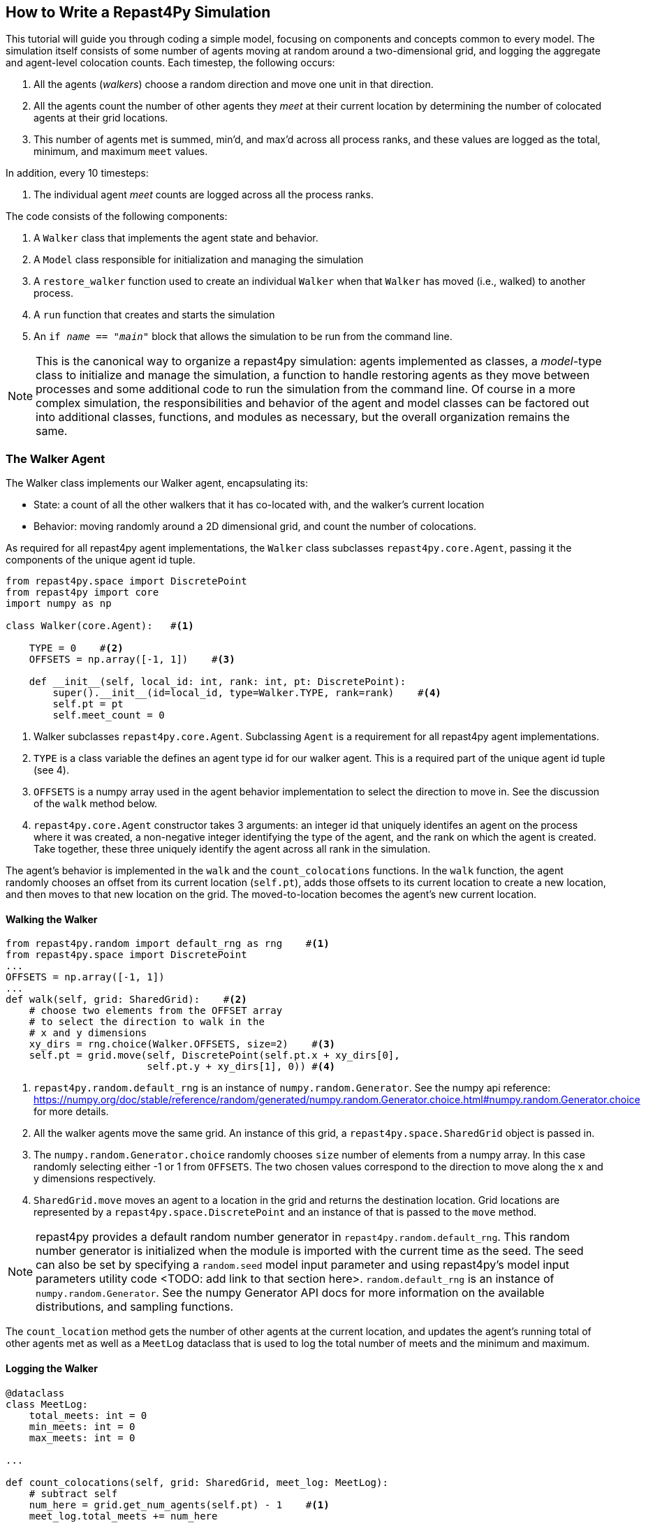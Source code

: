 == How to Write a Repast4Py Simulation

This tutorial will guide you through coding a simple model, focusing on components
and concepts common to every model. The simulation itself consists of some number
of agents moving at random around a two-dimensional grid, and logging the aggregate and agent-level
colocation counts. Each timestep, the following occurs:

1. All the agents (_walkers_) choose a random direction and move one unit in that direction.
2. All the agents count the number of other agents they _meet_ at their current location by
determining the number of colocated agents at their grid locations.
3. This number of agents met is summed, min'd, and max'd across all process ranks, and these 
values are logged as the total, minimum, and maximum `meet` values.

In addition, every 10 timesteps: 

1. The individual agent _meet_ counts are logged across all the process ranks.

The code consists of the following components:

1. A `Walker` class that implements the agent state and behavior.
2. A `Model` class responsible for initialization and managing the simulation
3. A `restore_walker` function used to create an individual `Walker` when that
`Walker` has moved (i.e., walked) to another process.
4. A `run` function that creates and starts the simulation
5. An `if __name__ == "__main__"` block that allows the simulation to be run
from the command line.

NOTE: This is the canonical way to organize a repast4py simulation: agents implemented as classes,
a _model_-type class to initialize and manage the simulation, a function to handle restoring agents
as they move between processes and some additional code to run the simulation from the command line. Of course in a more complex simulation, the responsibilities and behavior of the agent and model classes can be factored out into additional classes, functions, and modules as necessary, but the overall
organization remains the same.

=== The Walker Agent

The Walker class implements our Walker agent, encapsulating its:

* State: a count of all the other walkers that it has co-located with, and the walker's current location
* Behavior: moving randomly around a 2D dimensional grid, and count the number
of colocations.

As required for all repast4py agent implementations, the `Walker` class subclasses
`repast4py.core.Agent`, passing it the components of the unique agent id tuple.


[source,python,numbered]
----
from repast4py.space import DiscretePoint
from repast4py import core
import numpy as np

class Walker(core.Agent):   #<1>

    TYPE = 0    #<2>
    OFFSETS = np.array([-1, 1])    #<3>  

    def __init__(self, local_id: int, rank: int, pt: DiscretePoint):    
        super().__init__(id=local_id, type=Walker.TYPE, rank=rank)    #<4>
        self.pt = pt
        self.meet_count = 0
----
<1> Walker subclasses `repast4py.core.Agent`. Subclassing `Agent` is a requirement for all repast4py agent implementations.
<2> `TYPE` is a class variable the defines an agent type id for our walker agent. This is a required
part of the unique agent id tuple (see 4).
<3> `OFFSETS` is a numpy array used in the agent behavior implementation to select the direction to move in. See the discussion of the `walk` method below.
<4> `repast4py.core.Agent` constructor takes 3 arguments: an integer id that uniquely identifes an
agent on the process where it was created, a non-negative integer identifying the type of the agent, and
the rank on which the agent is created. Take together, these three uniquely identify the agent
across all rank in the simulation.

The agent's behavior is implemented in the `walk` and the `count_colocations` functions.
In the `walk` function, the agent randomly chooses an offset from its current location (`self.pt`),
adds those offsets to its current location to create a new location, and then moves to that new
location on the grid. The moved-to-location becomes the agent's new current location.

==== Walking the Walker

[source,python,numbered]
----
from repast4py.random import default_rng as rng    #<1>
from repast4py.space import DiscretePoint
...
OFFSETS = np.array([-1, 1])
...
def walk(self, grid: SharedGrid):    #<2>
    # choose two elements from the OFFSET array
    # to select the direction to walk in the
    # x and y dimensions
    xy_dirs = rng.choice(Walker.OFFSETS, size=2)    #<3>
    self.pt = grid.move(self, DiscretePoint(self.pt.x + xy_dirs[0], 
                        self.pt.y + xy_dirs[1], 0)) #<4>
----
<1> `repast4py.random.default_rng` is an instance of `numpy.random.Generator`. See the numpy
api reference: https://numpy.org/doc/stable/reference/random/generated/numpy.random.Generator.choice.html#numpy.random.Generator.choice for more details.
<2> All the walker agents move the same grid. An instance of this grid, a `repast4py.space.SharedGrid` object is passed in.
<3> The `numpy.random.Generator.choice` randomly chooses `size` number of elements
from a numpy array. In this case randomly selecting either -1 or 1 from `OFFSETS`. The
two chosen values correspond to the direction to move along the x and y dimensions respectively.
<4> `SharedGrid.move` moves an agent to a location in the grid and returns the destination location. Grid locations are represented by a `repast4py.space.DiscretePoint` and an instance of
that is passed to the `move` method.


NOTE: repast4py provides a default random number generator in `repast4py.random.default_rng`. This
random number generator is initialized when the module is imported with the current time as the seed.
The seed can also be set by specifying a `random.seed` model input parameter and using repast4py's model input parameters utility code <TODO: add link to that section here>. `random.default_rng` is an instance of `numpy.random.Generator`. See the numpy Generator API docs for
more information on the available distributions, and sampling functions.

The `count_location` method gets the number of other agents at the current location, and
updates the agent's running total of other agents met as well as a `MeetLog` dataclass
that is used to log the total number of meets and the minimum and maximum.

==== Logging the Walker

[source,python,numbered]
----
@dataclass
class MeetLog:
    total_meets: int = 0
    min_meets: int = 0
    max_meets: int = 0

...

def count_colocations(self, grid: SharedGrid, meet_log: MeetLog):
    # subtract self
    num_here = grid.get_num_agents(self.pt) - 1    #<1>
    meet_log.total_meets += num_here
    if num_here < meet_log.min_meets:
        meet_log.min_meets = num_here
    if num_here > meet_log.max_meets:
        meet_log.max_meets = num_here
    self.meet_count += num_here
----
<1> `SharedGrid.get_num_agents` returns the number of agents at specified location.

TIP: To learn more about built-in agent and grid functionality, see the API documentation for `repast4py.core.Agent`, and for `repast4py.space.SharedGrid`.


As we will see below, the Model class will schedule the execution of these two functions on every agent on every timestep. In this way, each agent executes its behavior each timestep.

==== Serializing the Walker

When a `Walker` walks beyond the bounds of the local grid managed by its current
process rank, or when populating the buffer area of the local grid sections, 
repast4py needs serialize the `Walker` state to a tuple, which is then used
to recreate that `Walker` on a different process. The `Walker.save` method
performs this serialization, saving the agent's unique id, its current meet count,
and location.

[source,python,numbered]
----
def save(self) -> Tuple:
    """Saves the state of this Walker as a Tuple.

    Returns:
        The saved state of this Walker.
    """
    return (self.uid, self.meet_count, self.pt.coordinates)    #<1>
----
<1> Returns the `Walker` state as a tuple. The first element of this
tuple *MUST* be the agent's unique id (`self.uid`). `self.pt` is
an instance of a `DiscretePoint` whose `coordinates` method
returns the point's coordinates as a numpy array.

IMPORTANT: Every agent must implement a `save` method that returns the
state of the agent as a tuple. The first element of this
tuple *MUST* be the agent's unique id (`self.uid`). The remaining elements
should encapsulate any dynamic agent state.

=== The Model Class

The Model class encapsulates the simulation, and is responsible for initialization: scheduling events, creating agents, and the grid the agents inhabit, and logging. In addition, the scheduled events
that drive the simulation forward are methods of the model class. 

In the `Model` constructor, we create the simulation schedule, the context that holds
our agents, the grid on which they move, the agents themselves, and the _loggers_ that
we use to log various simulation statistics to files. We begin with the constructor
signature, and the schedule runner creation. 

==== Scheduling Events

The SharedScheduledRunner class encapsulates a dynamic schedule of executable events shared and
synchronized across processes. Events are added to the scheduled for execution at a particular "tick".
The first valid tick is 0. Events will be executed in "tick" order, earliest before latest. Events
scheduled for the same tick will be executed in the order in which they
were added. If during the execution of a tick, an event is scheduled
before the executing tick (i.e., scheduled to occur in the past) then
that event is ignored. The scheduled is synchronized across process ranks
by determining the global cross-process minimum next scheduled even time, and executing events
for that time. In this way, no schedule runs ahead of any other. In practice an
event is no-argument function or method.

[source,python,numbered]
----
def __init__(self, comm: MPI.Intracomm, params: Dict):    #<1>
    # create the schedule
    self.runner = schedule.init_schedule_runner(comm)     #<2>
    self.runner.schedule_repeating_event(1, 1, self.step)    #<3>
    self.runner.schedule_repeating_event(1.1, 10, self.log_agents)
    self.runner.schedule_stop(params['stop.at'])    #<4>
    # once initialized the schedule runner can be accessed with schedule.runner
    schedule.runner().schedule_end_event(self.at_end)    #<5>
----
<1> The Model constructor takes an MPI communicator and a dictionary of model
input parameters as arguments.
<2> Before any events can be scheduled, the schedule runner must be initialized.
<3> Repeating events are scheduled with `schedule.repeating_event`. The first argument
is the start tick, and the second is the frequency to repeat at. This schedules `Model.step`
on this instance of the model to execute starting at tick 1 and then every tick thereafter. 
<4> `schedule_stop` schedules the tick at which the simulation should stop. At this tick,
events will no longer be popped off the schedule and executed.
<5> `schedule_end_event` can be used to schedule methods that perform some sort of 
_clean up_ type operation when the simulation ends, closing a log file, for example.
This is called when at the time of simulation stop as specified with `schedule_stop`.

TIP: Once the default scheduler runner has been initialized with `schedule.init_schedule_runner`, you can get a reference to it with `schedule.runner()`. See the schedule model API documentation for
more information on different ways to schedule events (methods and functions).

IMPORTANT: A simulation stopping time must be set with `schedule_stop`. Without a stopping time
the simulation will continue to run, seeming to hang if there are no events to execute, or
continuing to execute any scheduled events without stopping. The stopping time does not
need to be set during initialization, but can be set during a simulation run when
stopping condition is reached, for example.

==== Creating the Context and Grid

Once the schedule has been initialized and events have been added, the context (an object
that holds the population of agents) and the grid around which the agents move are 
created.

[source,python,numbered]
----
from repast4py import context as ctx
...

# create the context to hold the agents and manage cross process
# synchronization
self.context = ctx.SharedContext(comm)
# create a bounding box equal to the size of the entire global world grid
box = space.BoundingBox(0, params['world.width'], 0, params['world.height'], 0, 0)    #<1>
# create a SharedGrid of 'box' size with sticky borders that allows multiple agents
# in each grid location.
self.grid = space.SharedGrid(name='grid', bounds=box, borders=space.BorderType.Sticky,
                                occupancy=space.OccupancyType.Multiple, 
                                buffer_size=2, comm=comm)    #<2>
self.context.add_projection(self.grid)    #<3>
----
<1> A BoundingBox is used to initialize the size of repast4py's cartesian spaces. It's
arguments are the minimum x coordinate, the extent of the x dimension, and then the same for
the y and z dimensions. Here we create a 2D box (the z extent is 0) starting at (0,0) and
extending for `params['world.width]` in the x dimension and `params['world.height']` in
the y dimension.
<2> `space.SharedGrid` takes a name, its bounds, its border and occupancy types, as well
as a buffer size, and a communicator as arguments. See the `SharedGrid` API documentation
for a description of these arguments. The concept of a buffer was described in the
xref:overview.adoc#_distributed_simulation[Distributed Simulation] section.
<3> Once a xref:overview.adoc#_contexts_and_projections[projection] has been created
it must be added to the context so that it can be properly synchronized across
processes.

==== Creating the Agents

When creating the agents, we create the number of Walker agents as specified in the `walker.count`
input parameter, assigning each a random location. 

[source,python,numbered]
----
rank = comm.Get_rank()
for i in range(params['walker.count']):
    # get a random x,y location in the grid
    pt = self.grid.get_random_local_pt(rng)    #<1>
    # create and add the walker to the context
    walker = Walker(i, rank, pt)    #<2>
    self.context.add(walker)    #<3>
    self.grid.move(walker, pt)  #<4>
----
<1> Each rank is responsible for some subsection of the total global grid, `get_random_local`
gets random location within those local bounds.
<2> Create the Walker, passing it an id, its starting rank, and its current location. See
<<_the_walker_agent>> for more.
<3> Once created an agent must be added to the context in order to be properly synchronized
and iterated through as part of the agent population.
<4> Move the walker to its starting location.

NOTE: Agents added to a context are also added to any projections in that context. Although
projections have `add` methods for adding agents, these are typically _NOT_ used in an
simulation.

==== Initializing Logging

Logging refers to gathering simulation output data and writing it to a file. There are
two types of logging supported by repast4py.

1. Tabular logging in which the user supplies a row values to be logged, and repast4py 
concatenates these rows across processes and writes them to a file. This is useful
for logging events and individual agent attributes. See the `repast4py.logging.TabularLogger`
API for more information.

2. Reducing-type logging where the user supplies the aggregate values to be logged
in the form of a Python `dataclasses.dataclass` and repast4py performs some cross-process
reduce-type operation on those values. For example, summing each rank's total number of
agent co-locations (_meets_) to create an aggregate total number of _meets_. Here, the user
creates a _logger_ which is responsible for logging a dataclass field's or fields' value, 
and performing the reduction operation on the field(s). These loggers are then added to
a `logging.ReducingDataSet`. Calling `logging.ReducingDataSet.log(tick)` will log the
current value of the dataclass fields in the loggers and perform the cross-process
reduction. See the `logging` module API for more information.

The Walker Model uses both these types. The first is used to log the individual _meet_count_ of
each agent, and the second to log that total number of meets, as well as the minimum and maximum number.

[source,python,numbered]
----
@dataclass
class MeetLog:    #<1>
    total_meets: int = 0
    min_meets: int = 0
    max_meets: int = 0

...
self.agent_logger = logging.TabularLogger(comm, params['agent_log_file'], 
                                          ['tick', 'agent_id', 'agent_uid_rank', 
                                          'meet_count'])    #<2>
self.meet_log = MeetLog()    #<3>
loggers = logging.create_loggers(self.meet_log, op=MPI.SUM, 
                                 names={'total_meets': 'total'}, rank=rank)    #<4>
loggers += logging.create_loggers(self.meet_log, op=MPI.MIN, 
                                  names={'min_meets': 'min'}, rank=rank)       #<5>
loggers += logging.create_loggers(self.meet_log, op=MPI.MAX, 
                                  names={'max_meets': 'max'}, rank=rank)       #<6>
self.data_set = logging.ReducingDataSet(loggers, MPI.COMM_WORLD, 
                                        params['meet_log_file'])    #<7>
----
<1> MeetLog is the dataclass used by aggregate reducing logging. As we saw in
<<_logging_the_walker>> each agent updates the a shared MeetLog instance as appropriate in
its `count_colocations` method. 
<2> The `TabularLogger` class is used for tabular-style logging. The constructor
arguments are the communicator to concatenate all the table's rows over, and
the column header values. `self.agent_logger` is then used to log the individual
agent meet counts.
<3> Creates the `MeetLog` object that contains the aggregate co-locations statistics
that we want to log.
<4> Creates a logger that uses `self.meet_log` as the source of the data to log,
performing a cross process summation of that data to log, and logs the value 
of the `total` field in `self.meet_log`. The names argument specifies 
the fields to log as dictionary where the key is the dataclass field to log, and
the value is the column header text for that value. 
<5> Creates a logger for the `self.meet_log.min` field, minimizing the value
across processes. The created logger is added to the list of loggers created
in 4.
<6> Creates a logger for the `self.meet_log.max` field, maximizing the value
across processes. The created logger is added to the list of loggers created
in 4.
<7> Creates a `logging.ReducingDataSet` from the list loggers where `params['meet_log_file]`
is the name of the file to log to.


After the logging is initialized, we log the starting tick 0 state of the 
simulation.

[source,python,numbered]
----
# count the initial colocations at time 0 and log
for walker in self.context.agents():
    walker.count_colocations(self.grid, self.meet_log)    #<1>
self.data_set.log(0)    #<2>
self.meet_log.max_meets = self.meet_log.min_meets = self.meet_log.total_meets = 0   #<3>
self.log_agents()    #<4>
----
<1> Update `self.meet_log` with each agents colocation data by calling `count_colocations`
on each agent. See <<_logging_the_walker>> for the details.
<2> Log the current values of the `self.meet_log` by calling `log` on the `self.data_set` `ReducingDataSet`.
The `log` method takes an floating point argument that specifies the tick at which the data was logged. 
In this case, that is tick 0.
<3> Reset the `self.meet_log` values back to 0 because we want to log the data per tick, rather a
running aggregate.
<4> Log the individual agent meet counts. See the method definition below.

The `log_agents` method logs each agent's `meet_count` using the
`self.agent_logger TabularLogger`.

[source,python,numbered]
----
def log_agents(self):
    tick = self.runner.schedule.tick    #<1>
    for walker in self.context.agents():
        self.agent_logger.log_row(tick, walker.id, walker.uid_rank, 
                                  walker.meet_count)    #<2>

    self.agent_logger.write()   #<3>
----
<1> Gets the current tick value
<2> For each Walker, log the current tick, the Walker's id, its unique id rank,
and its `meet_count` using the `log_row` method. Each call to `log_row` becomes
a row in the tabular output.
<3> Write the currently logged rows to a file. It is not strictly necessary
to call `write` everytime rows are logged as the rows will accumulate until `write`
is eventually called.

==== Scheduled Methods

In <<_scheduling_events>> we saw how to schedule events that repeat and that execute
when the simulation ends. In practice, the events to be scheduled are methods in the
model class. The methods are called according to how they are scheduled, driving the
simulation forward. The first of these, the `step` method schedule to execute starting
at tick 1 and then every tick thereafter.

[source,python,numbered]
----
# scheduled with: self.runner.schedule_repeating_event(1, 1, self.step)
def step(self):
    for walker in self.context.agents():    #<1>
        walker.walk(self.grid)

    self.context.synchronize(restore_walker)    #<2>

    for walker in self.context.agents():    #<3>
        walker.count_colocations(self.grid, self.meet_log)

    tick = self.runner.schedule.tick
    self.data_set.log(tick)    #<4>
    # clear the meet log counts for the next tick
    self.meet_log.max_meets = self.meet_log.min_meets = self.meet_log.total_meets = 0    #<5>
----
<1> Call `walk` on each `Walker` agent. `self.context.agents` returns an iterator over all the 
agents in the model. See <<_walking_the_walker>> for more information on the `walk` method,
and the `SharedContext` API documenation for more information on the `agents` method.
<2> Synchronize the state of the simulation across processes using the `restore_walker`
function to restore any `Walkers` that have moved processes. See <<_restoring_walkers>>
for more information.
<3> Update `self.meet_log` with each agents colocation data by calling `count_colocations`
on each `Walker`. See <<_logging_the_walker>> for the details.
<4> Log the current values of the `self.meet_log` by calling `log` on the `self.data_set` `ReducingDataSet`.
The `log` method takes an floating point argument that specifies the tick at which the data was logged. 
In this case, we use current tick value.
<5> Reset the `self.meet_log` values back to 0 because we want to log the data per tick, rather a
running aggregate.

IMPORTANT: Call `synchronize` on your `SharedContext` whenver you need to synchronize
the state of the simulation across processes. For example, when agents moving on a
grid or space may have crossed into a subsection of the global grid that is 
managed by a different process, or when the buffer areas need to be updated.


The second repeating event (`self.runner.schedule_repeating_event(1.1, 10, self.log_agents)`) is
scheduled to call `Model.log_agents` starting at tick 1.1. and then every 10 ticks thereafter. See the discussion
of `log_agents` in <<_initializing_logging>> for more information.

The final event (`self.runner.schedule_end_event(self.at_end)`) is scheduled to call
`Model.at_end` when the simulation ends. This method closes the two logs, 
insuring that any remaining unwritten data is written to their respective
files.

[source,python,numbered]
----
def at_end(self):
    self.data_set.close()
    self.agent_logger.close()
----

IMPORTANT: Do not forget to call `close` on your logging class instances when the simulation ends.


=== Restoring Walkers
The `restore_walker` function is used to create an individual `Walker` when that
`Walker` has moved (i.e., walked) to another process. This function is passed
to the `synchronize` method (i.e., `self.context.synchronize(restore_walker)`)
and is called in the synchronization mechanism. The `restore_walker` function
is the reverse of the `Walker.save` method discussed in <<_serializing_the_walker>>,
unpacking the tuple returned by that to create a `Walker` agent.

[source,python,numbered]
----
walker_cache = {}    #<1>

def restore_walker(walker_data: Tuple):    #<2>
    """
    Args:
        walker_data: tuple containing the data returned by Walker.save.
    """
    # uid is a 3 element tuple: 0 is id, 1 is type, 2 is rank
    uid = walker_data[0]    #<3>
    pt_array = walker_data[2]
    pt = DiscretePoint(pt_array[0], pt_array[1], 0)    #<4>

    if uid in walker_cache:    #<5>
        walker = walker_cache[uid]
    else:    #<6>
        walker = Walker(uid[0], uid[2], pt)
        walker_cache[uid] = walker

    walker.meet_count = walker_data[1]    #<7>
    walker.pt = pt
    return walker
----
<1> We use a caching strategy when restoring Walkers. This
dictionary is the cache of previously created walkers. The dictionary
keys are the Walker unique ids, and the values are the Walker instances.
<2> The `walker_data` tuple is the same tuple as created by the `Walker.save`
method. 
<3> The first element of the tuple is the Walker's unique id. 
<4> Creates a `DiscretePoint` from point coordinate array. This
is the current location of the `Walker` being restored.
<5> Check if the `Walker` unique id is in the cache. If it is,
the retrieve it.
<6> If the unique id is not in the cache, then create a `Walker`.
<7> Update the `Walker` state with the `meet_count` and point
data. 

=== Running the Simulation

The simulation is run from the command line:

`mpirun -n 4 python examples/rndwalk/rndwalk.py examples/rndwalk/random_walk_model.yaml`

Here we are running the simulation with 4 process ranks and the model input parameters are
in the `examples/rndwalk/random_walk_model.yaml` file.

An `if __name__ == '__main__'` code block is used to parse the input parameters and
run the simulation. The `repast4py.parameters` module contains utility functions
for parsing both command line and model input parameter files, including a 
default parser for command line arguments.

[source,python,numbered]
----
if __name__ == "__main__":
    parser = parameters.create_args_parser()    #<1>
    args = parser.parse_args()    #<2>
    params = parameters.init_params(args.parameters_file, args.parameters)    #<3>
    run(params)
----
<1> Creates the default command line argument parser.
<2> Parse the command line into its arguments using that default parser
<3> Create the model input parameters dictionary from those arguments using
`parameters.init_params`.

The default command line parser created with `parameters.create_args_parser` accepts
a path to a yaml format parameters input file, and a json format dictionary string
that will override parameters in the parameters file.

```
$ python examples/rndwalk/rndwalk.py -h
usage: rndwalk.py [-h] parameters_file [parameters]

positional arguments:
  parameters_file  parameters file (yaml format)
  parameters       json parameters string

optional arguments:
  -h, --help       show this help message and exit
```

`parameters.init_params` takes the parameters file and the json string and creates a dictionary
of model input parameters whose keys are the parameter names and values are the parameter values.
This dictionary is returned by the function and is available via the module itself as `parameters.params`.
For example,

[source,python,numbered]
----
from repast4py import parameters
...
parameters.init_params(args.parameters_file, args.parameters)
...
num_agents = parameters.params['num.agents']
----

Lastly, if the parameters file or the json input contains a parameter named `random.seed`,
the default random number generator (i.e., `repast4py.random.default_rng`) is initialized
with that seed. See the `repast4py.parameters` API documenation for more information.

Lastly we have a simple `run` function that creates the `Model` class and calls its
`start` method which starts the simulation by starting schedule execution. This `run` function is called
in the `if __name__ == '__main__'` code block.

[source,python,numbered]
----
def run(params: Dict):
    model = Model(MPI.COMM_WORLD, params)
    model.start()

class Model:

    def start(self):
        self.runner.execute()    #<1>
----
<1> Start the simulation by executing the schedule which
calls the scheduled methods at the appropriate times and frequency.

NOTE: The code in the `run` function could be moved to the `if __name__ == '__main__'` code block,
but it is often useful to have an entry type function that initializes and starts a simulation.


